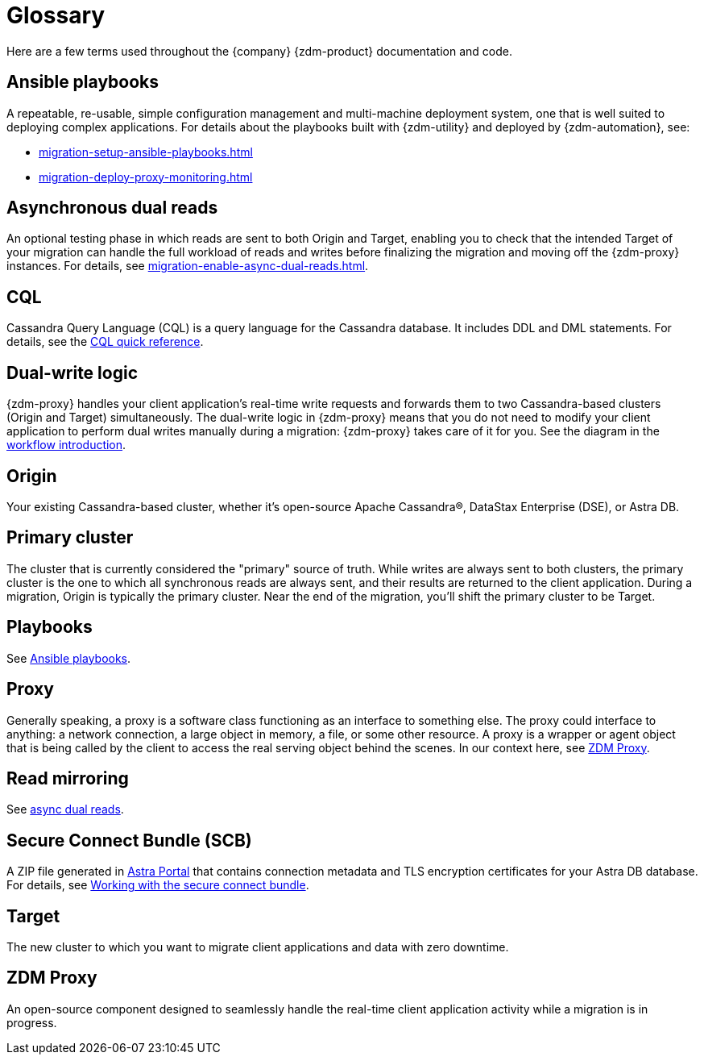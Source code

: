 = Glossary

:page-tag: migration,zdm,glossary

Here are a few terms used throughout the {company} {zdm-product} documentation and code.

== Ansible playbooks

A repeatable, re-usable, simple configuration management and multi-machine deployment system, one that is well suited to deploying complex applications. For details about the playbooks built with {zdm-utility} and deployed by {zdm-automation}, see:

* xref:migration-setup-ansible-playbooks.adoc[]
* xref:migration-deploy-proxy-monitoring.adoc[]

== Asynchronous dual reads

An optional testing phase in which reads are sent to both Origin and Target, enabling you to check that the intended Target of your migration can handle the full workload of reads and writes before finalizing the migration and moving off the {zdm-proxy} instances. For details, see xref:migration-enable-async-dual-reads.adoc[].

== CQL

Cassandra Query Language (CQL) is a query language for the Cassandra database. It includes DDL and DML statements. For details, see the https://docs.datastax.com/en/dse/6.8/cql/cql/cqlQuickReference.html[CQL quick reference^].

== Dual-write logic

{zdm-proxy} handles your client application's real-time write requests and forwards them to two Cassandra-based clusters (Origin and Target) simultaneously.  The dual-write logic in {zdm-proxy} means that you do not need to modify your client application to perform dual writes manually during a migration: {zdm-proxy} takes care of it for you. See the diagram in the xref:migration-introduction.adoc#_migration_workflow[workflow introduction].

== Origin
Your existing Cassandra-based cluster, whether it's open-source Apache Cassandra&reg;, DataStax Enterprise (DSE), or Astra DB.

== Primary cluster

The cluster that is currently considered the "primary" source of truth. While writes are always sent to both clusters, the primary cluster is the one to which all synchronous reads are always sent, and their results are returned to the client application. During a migration, Origin is typically the primary cluster. Near the end of the migration, you'll shift the primary cluster to be Target.

== Playbooks

See xref:migration-glossary.adoc#_ansible_playbooks[Ansible playbooks].

== Proxy
Generally speaking, a proxy is a software class functioning as an interface to something else. The proxy could interface to anything: a network connection, a large object in memory, a file, or some other resource. A proxy is a wrapper or agent object that is being called by the client to access the real serving object behind the scenes. In our context here, see xref:migration-glossary.adoc#_zdm_proxy[ZDM Proxy].

== Read mirroring

See xref:migration-glossary.adoc#_asynchronous_dual_reads[async dual reads].

== Secure Connect Bundle (SCB)

A ZIP file generated in https://astra.datastax.com[Astra Portal^] that contains connection metadata and TLS encryption certificates for your Astra DB database. For details, see https://docs.datastax.com/en/astra-serverless/docs/connect/secure-connect-bundle.html[Working with the secure connect bundle^].

== Target
The new cluster to which you want to migrate client applications and data with zero downtime.

== ZDM Proxy
An open-source component designed to seamlessly handle the real-time client application activity while a migration is in progress.

